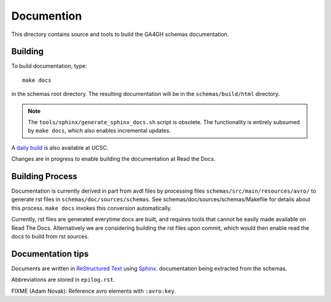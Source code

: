 Documention
!!!!!!!!!!!

This directory contains source and tools to build the GA4GH schemas
documentation.

Building
@@@@@@@@

To build documentation, type::

  make docs

in the schemas root directory.  The resulting documentation will be in
the ``schemas/build/html`` directory.

.. note:: The ``tools/sphinx/generate_sphinx_docs.sh`` script is
          obsolete.  The functionality is entirely subsumed by ``make
          docs``, which also enables incremental updates.

A `daily build
<http://hgwdev.cse.ucsc.edu/~markd/ga4gh/documentation-pr/>`_ is also
available at UCSC. 

Changes are in progress to enable building the documentation at Read
the Docs.


Building Process
@@@@@@@@@@@@@@@@

Documentation is currently derived in part from avdl files by
processing files ``schemas/src/main/resources/avro/`` to generate rst
files in ``schemas/doc/sources/schemas``.  See
schemas/doc/sources/schemas/Makefile for details about this process.
``make docs`` invokes this conversion automatically.

Currently, rst files are generated everytime docs are built, and
requires tools that cannot be easily made available on Read The Docs.
Alternatively we are considering building the rst files upon commit,
which would then enable read the docs to build from rst sources.


Documentation tips
@@@@@@@@@@@@@@@@@@

Documents are written in `ReStructured Text
<http://sphinx-doc.org/rest.html>`_ using `Sphinx
<http://sphinx-doc.org/>`_.  documentation being extracted from the
schemas.

Abbreviations are stored in ``epilog.rst``.

FIXME (Adam Novak): Reference avro elements with ``:avro:key``.

